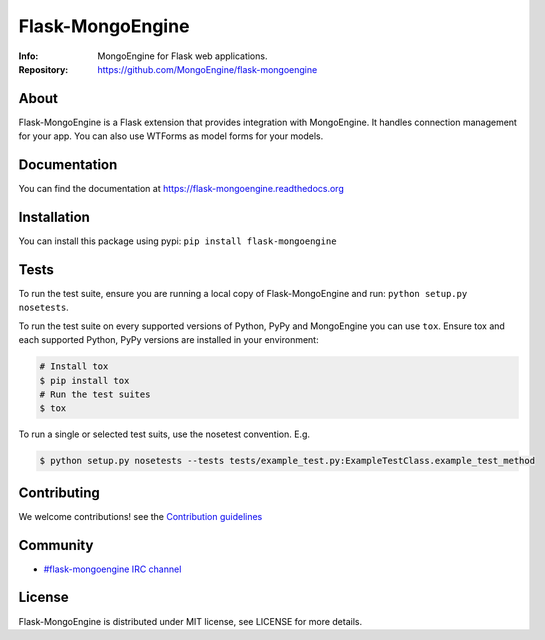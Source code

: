 =================
Flask-MongoEngine
=================
:Info: MongoEngine for Flask web applications.
:Repository: https://github.com/MongoEngine/flask-mongoengine

.. image:: https://travis-ci.org/MongoEngine/flask-mongoengine.svg?branch=master
  :target: https://travis-ci.org/MongoEngine/flask-mongoengine

About
=====
Flask-MongoEngine is a Flask extension that provides integration with MongoEngine. It handles connection management for your app.
You can also use WTForms as model forms for your models.

Documentation
=============
You can find the documentation at https://flask-mongoengine.readthedocs.org

Installation
============
You can install this package using pypi: ``pip install flask-mongoengine``

Tests
=====
To run the test suite, ensure you are running a local copy of Flask-MongoEngine
and run: ``python setup.py nosetests``.

To run the test suite on every supported versions of Python, PyPy and MongoEngine you can use ``tox``.
Ensure tox and each supported Python, PyPy versions are installed in your environment:

.. code-block:: shell

    # Install tox
    $ pip install tox
    # Run the test suites
    $ tox

To run a single or selected test suits, use the nosetest convention. E.g.

.. code-block:: shell

    $ python setup.py nosetests --tests tests/example_test.py:ExampleTestClass.example_test_method

Contributing
============
We welcome contributions! see  the `Contribution guidelines <https://github.com/MongoEngine/flask-mongoengine/blob/master/CONTRIBUTING.rst>`_

Community
=========
- `#flask-mongoengine IRC channel <http://webchat.freenode.net/?channels=flask-mongoengine>`_

License
=======
Flask-MongoEngine is distributed under MIT license, see LICENSE for more details.
